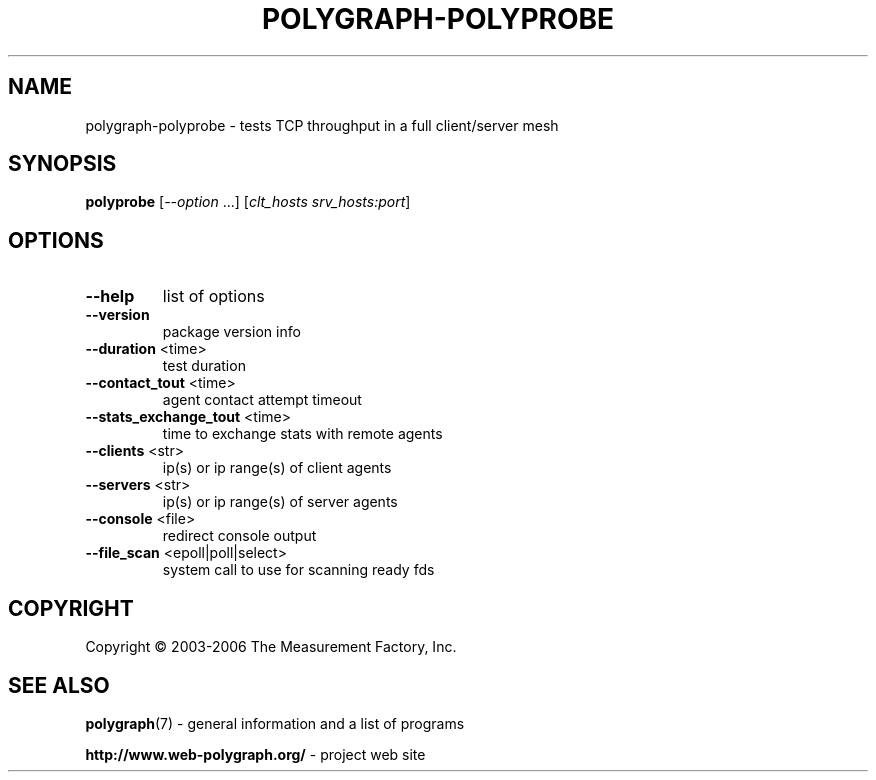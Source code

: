 .\" DO NOT MODIFY THIS FILE!  It was generated by help2man 1.36.
.TH POLYGRAPH-POLYPROBE "1" "February 2010" "polygraph-polyprobe - Web Polygraph" "User Commands"
.SH NAME
polygraph-polyprobe \- tests TCP throughput in a full client/server mesh
.SH SYNOPSIS
.B polyprobe
[\fI--option \fR...] [\fIclt_hosts srv_hosts:port\fR]
.SH OPTIONS
.TP
\fB\-\-help\fR
list of options
.TP
\fB\-\-version\fR
package version info
.TP
\fB\-\-duration\fR <time>
test duration
.TP
\fB\-\-contact_tout\fR <time>
agent contact attempt timeout
.TP
\fB\-\-stats_exchange_tout\fR <time>
time to exchange stats with remote agents
.TP
\fB\-\-clients\fR <str>
ip(s) or ip range(s) of client agents
.TP
\fB\-\-servers\fR <str>
ip(s) or ip range(s) of server agents
.TP
\fB\-\-console\fR <file>
redirect console output
.TP
\fB\-\-file_scan\fR <epoll|poll|select>
system call to use for scanning ready fds
.SH COPYRIGHT
Copyright \(co 2003-2006 The Measurement Factory, Inc.
.SH "SEE ALSO"
.BR polygraph (7)
\- general information and a list of programs

.B \%http://www.web-polygraph.org/
\- project web site
